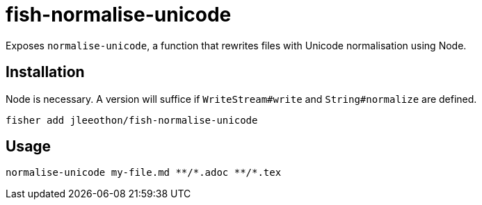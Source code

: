 = fish-normalise-unicode

Exposes `normalise-unicode`, a function that rewrites files with Unicode normalisation using Node.

== Installation

Node is necessary. A version will suffice if `WriteStream#write` and `String#normalize` are defined.

```
fisher add jleeothon/fish-normalise-unicode
```

== Usage

```
normalise-unicode my-file.md **/*.adoc **/*.tex
```
